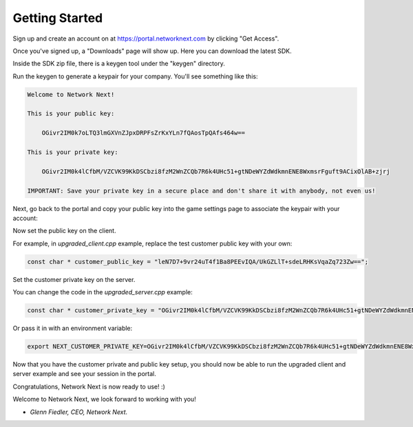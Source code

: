 
Getting Started
===============

Sign up and create an account on at https://portal.networknext.com by clicking "Get Access".

Once you've signed up, a "Downloads" page will show up. Here you can download the latest SDK.

Inside the SDK zip file, there is a keygen tool under the "keygen" directory.

Run the keygen to generate a keypair for your company. You'll see something like this:

.. code-block:: console

	Welcome to Network Next!

	This is your public key:

	    OGivr2IM0k7oLTQ3lmGXVnZJpxDRPFsZrKxYLn7fQAosTpQAfs464w==

	This is your private key:

	    OGivr2IM0k4lCfbM/VZCVK99KkDSCbzi8fzM2WnZCQb7R6k4UHc51+gtNDeWYZdWdkmnENE8WxmsrFguft9ACixOlAB+zjrj

	IMPORTANT: Save your private key in a secure place and don't share it with anybody, not even us!

Next, go back to the portal and copy your public key into the game settings page to associate the keypair with your account:

.. image:: images/game_settings_public_key.png

Now set the public key on the client. 

For example, in *upgraded_client.cpp* example, replace the test customer public key with your own:

.. code-block:: c++

	const char * customer_public_key = "leN7D7+9vr24uT4f1Ba8PEEvIQA/UkGZLlT+sdeLRHKsVqaZq723Zw==";

Set the customer private key on the server.

You can change the code in the *upgraded_server.cpp* example:

.. code-block:: c++

	const char * customer_private_key = "OGivr2IM0k4lCfbM/VZCVK99KkDSCbzi8fzM2WnZCQb7R6k4UHc51+gtNDeWYZdWdkmnENE8WxmsrFguft9ACixOlAB+zjrj";

Or pass it in with an environment variable:

.. code-block:: console

	export NEXT_CUSTOMER_PRIVATE_KEY=OGivr2IM0k4lCfbM/VZCVK99KkDSCbzi8fzM2WnZCQb7R6k4UHc51+gtNDeWYZdWdkmnENE8WxmsrFguft9ACixOlAB+zjrj

Now that you have the customer private and public key setup, you should now be able to run the upgraded client and server example and see your session in the portal.

Congratulations, Network Next is now ready to use! :)

Welcome to Network Next, we look forward to working with you!

- *Glenn Fiedler, CEO, Network Next.*
